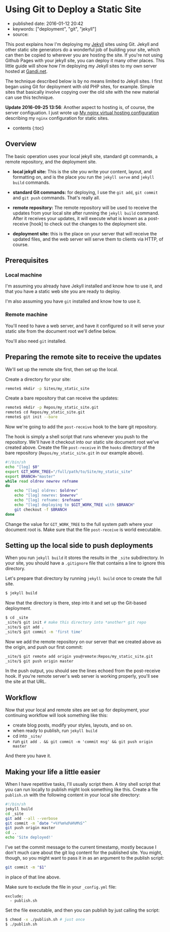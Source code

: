 * Using Git to Deploy a Static Site
  :PROPERTIES:
  :CUSTOM_ID: using-git-to-deploy-a-static-site
  :END:

- published date: 2016-01-12 20:42
- keywords: ["deployment", "git", "jekyll"]
- source:

This post explains how I'm deploying my [[http://jekyllrb.com][Jekyll]] sites using Git. Jekyll and other static site generators do a wonderful job of building your site, which can then be copied to wherever you are hosting the site. If you're not using Github Pages with your jekyll site, you can deploy it many other places. This little guide will show how I'm deploying my Jekyll sites to my own server hosted at [[http://gandi.net][Gandi.net]].

The technique described below is by no means limited to Jekyll sites. I first began using Git for deployment with old PHP sites, for example. Simple sites that basically involve copying over the old site with the new material can use this technique.

*Update 2016-09-25 13:56*: Another aspect to hosting is, of course, the server configuation. I just wrote up [[file:%7B%%20post_url%202016-09-25-my-nginx-virtual-hosting-configuration%20%%7D][My nginx virtual hosting configuration]] describing my =nginx= configuration for static sites.

- contents {:toc}

** Overview
   :PROPERTIES:
   :CUSTOM_ID: overview
   :END:

The basic operation uses your local jekyll site, standard git commands, a remote repository, and the deployment site.

- *local jekyll site:* This is the site you write your content, layout, and formatting on, and is the place you run the =jekyll serve= and =jekyll build= commands.

- *standard Git commands:* for deploying, I use the =git add=, =git commit= and =git push= commands. That's really all.

- *remote repository:* The remote repository will be used to receive the updates from your local site after running the =jekyll build= command. After it receives your updates, it will execute what is known as a post-receive [hook] to check out the changes to the deployment site.

- *deployment site:* this is the place on your server that will receive the updated files, and the web server will serve them to clients via HTTP, of course.

** Prerequisites
   :PROPERTIES:
   :CUSTOM_ID: prerequisites
   :END:

*** Local machine
    :PROPERTIES:
    :CUSTOM_ID: local-machine
    :END:

I'm assuming you already have Jekyll installed and know how to use it, and that you have a static web site you are ready to deploy.

I'm also assuming you have =git= installed and know how to use it.

*** Remote machine
    :PROPERTIES:
    :CUSTOM_ID: remote-machine
    :END:

You'll need to have a web server, and have it configured so it will serve your static site from the document root we'll define below.

You'll also need =git= installed.

** Preparing the remote site to receive the updates
   :PROPERTIES:
   :CUSTOM_ID: preparing-the-remote-site-to-receive-the-updates
   :END:

We'll set up the remote site first, then set up the local.

Create a directory for your site:

#+BEGIN_SRC sh
    remote$ mkdir -p Sites/my_static_site
#+END_SRC

Create a bare repository that can receive the updates:

#+BEGIN_SRC sh
    remote$ mkdir -p Repos/my_static_site.git
    remote$ cd Repos/my_static_site.git
    remote$ git init --bare
#+END_SRC

Now we're going to add the =post-receive= hook to the bare git repository.

The hook is simply a shell script that runs whenever you push to the repository. We'll have it checkout into our static site document root we've created above. Create the file =post-receive= in the =hooks= directory of the bare repository (=Repos/my_static_site.git= in our example above).

#+BEGIN_SRC sh
    #!/bin/sh
    echo "[log] $0"
    export GIT_WORK_TREE="/full/path/to/Site/my_static_site"
    export BRANCH="master"
    while read oldrev newrev refname
    do
        echo "[log] oldrev: $oldrev"
        echo "[log] newrev: $newrev"
        echo "[log] refname: $refname"
        echo "[log] deploying to $GIT_WORK_TREE with $BRANCH"
        git checkout -f $BRANCH
    done
#+END_SRC

Change the value for =GIT_WORK_TREE= to the full system path where your document root is. Make sure that the file =post-receive= is world executable.

** Setting up the local side to push deployments
   :PROPERTIES:
   :CUSTOM_ID: setting-up-the-local-side-to-push-deployments
   :END:

When you run =jekyll build= it stores the results in the =_site= subdirectory. In your site, you should have a =.gitignore= file that contains a line to ignore this directory.

Let's prepare that directory by running =jekyll build= once to create the full site.

#+BEGIN_SRC sh
    $ jekyll build
#+END_SRC

Now that the directory is there, step into it and set up the Git-based deployment.

#+BEGIN_SRC sh
    $ cd _site
    _site/$ git init # make this directory into *another* git repo
    _site/$ git add .
    _site/$ git commit -m 'first time'
#+END_SRC

Now we add the remote repository on our server that we created above as the origin, and push our first commit:

#+BEGIN_SRC sh
    _site/$ git remote add origin you@remote:Repos/my_static_site.git
    _site/$ git push origin master
#+END_SRC

In the push output, you should see the lines echoed from the post-receive hook. If you're remote server's web server is working properly, you'll see the site at that URL.

** Workflow
   :PROPERTIES:
   :CUSTOM_ID: workflow
   :END:

Now that your local and remote sites are set up for deployment, your continuing workflow will look something like this:

- create blog posts, modify your styles, layouts, and so on.
- when ready to publish, run =jekyll build=
- cd into =_site/=
- run =git add . && git commit -m 'commit msg' && git push origin master=

And there you have it.

** Making your life a little easier
   :PROPERTIES:
   :CUSTOM_ID: making-your-life-a-little-easier
   :END:

When I have repetitive tasks, I'll usually script them. A tiny shell script that you can run locally to publish might look something like this. Create a file =publish.sh= with the following content in your local site directory:

#+BEGIN_SRC sh
    #!/bin/sh
    jekyll build
    cd _site
    git add --all --verbose
    git commit -m `date "+%Y%m%d%H%M%S"`
    git push origin master
    cd ..
    echo 'Site deployed!'
#+END_SRC

I've set the commit message to the current timestamp, mostly because I don't much care about the git log content for the published site. You might, though, so you might want to pass it in as an argument to the publish script:

#+BEGIN_SRC sh
    git commit -m "$1"
#+END_SRC

in place of that line above.

Make sure to exclude the file in your =_config.yml= file:

#+BEGIN_EXAMPLE
    exclude:
      - publish.sh
#+END_EXAMPLE

Set the file executable, and then you can publish by just calling the script:

#+BEGIN_SRC sh
    $ chmod -x ./publish.sh # just once
    $ ./publish.sh
#+END_SRC
